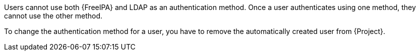 Users cannot use both {FreeIPA} and LDAP as an authentication method.
Once a user authenticates using one method, they cannot use the other method.

To change the authentication method for a user, you have to remove the automatically created user from {Project}.
